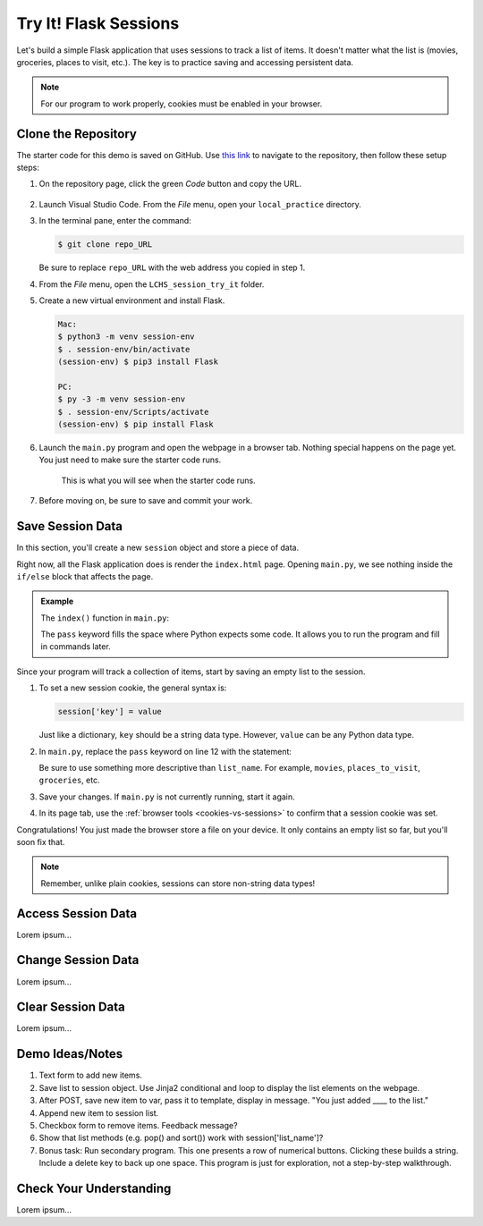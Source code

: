 Try It! Flask Sessions
======================

Let's build a simple Flask application that uses sessions to track a list of
items. It doesn't matter what the list is (movies, groceries, places to visit,
etc.). The key is to practice saving and accessing persistent data.

.. admonition:: Note

   For our program to work properly, cookies must be enabled in your browser.

Clone the Repository
--------------------

The starter code for this demo is saved on GitHub. Use `this link <https://github.com/LaunchCodeEducation/LCHS_session_try_it>`__
to navigate to the repository, then follow these setup steps:

#. On the repository page, click the green *Code* button and copy the URL.

   .. figure:: figures/clone-session-repo.png
      :alt: The clone dialog box with copy button highlighted.

#. Launch Visual Studio Code. From the *File* menu, open your
   ``local_practice`` directory.
#. In the terminal pane, enter the command:

   .. sourcecode:: bash

      $ git clone repo_URL
   
   Be sure to replace ``repo_URL`` with the web address you copied in step 1.
#. From the *File* menu, open the ``LCHS_session_try_it`` folder.
#. Create a new virtual environment and install Flask.

   .. sourcecode:: bash

      Mac:
      $ python3 -m venv session-env
      $ . session-env/bin/activate
      (session-env) $ pip3 install Flask

      PC:
      $ py -3 -m venv session-env
      $ . session-env/Scripts/activate
      (session-env) $ pip install Flask

#. Launch the ``main.py`` program and open the webpage in a browser tab.
   Nothing special happens on the page yet. You just need to make sure the
   starter code runs.

   .. figure:: figures/session-try-it-start.png
      :alt: Form page displayed when the Flask app runs the first time.
      :width: 50%
   
      This is what you will see when the starter code runs.

#. Before moving on, be sure to save and commit your work.

Save Session Data
-----------------

In this section, you'll create a new ``session`` object and store a piece of
data.

Right now, all the Flask application does is render the ``index.html`` page.
Opening ``main.py``, we see nothing inside the ``if/else`` block that affects
the page.

.. admonition:: Example

   The ``index()`` function in ``main.py``:

   .. sourcecode:: python
      :lineno-start: 7

      @app.route('/', methods=['GET', 'POST'])
      def index():
         if request.method == 'POST':
            pass
         else:
            pass
         return render_template('index.html')

   The ``pass`` keyword fills the space where Python expects some code. It
   allows you to run the program and fill in commands later.

Since your program will track a collection of items, start by saving an empty
list to the session.

#. To set a new session cookie, the general syntax is:

   .. sourcecode:: python

      session['key'] = value

   Just like a dictionary, ``key`` should be a string data type. However,
   ``value`` can be any Python data type.

#. In ``main.py``, replace the ``pass`` keyword on line 12 with the statement:

   .. sourcecode:: python
      :lineno-start: 12

      session['list_name'] = []

   Be sure to use something more descriptive than ``list_name``. For example,
   ``movies``, ``places_to_visit``, ``groceries``, etc.

#. Save your changes. If ``main.py`` is not currently running, start it again.
#. In its page tab, use the :ref:`browser tools <cookies-vs-sessions>` to
   confirm that a session cookie was set.

Congratulations! You just made the browser store a file on your device. It only
contains an empty list so far, but you'll soon fix that.

.. admonition:: Note

   Remember, unlike plain cookies, sessions can store non-string data types!

Access Session Data
-------------------

Lorem ipsum...

Change Session Data
-------------------

Lorem ipsum...

Clear Session Data
------------------

Lorem ipsum...

Demo Ideas/Notes
----------------

#. Text form to add new items.
#. Save list to session object. Use Jinja2 conditional and loop to display the
   list elements on the webpage.
#. After POST, save new item to var, pass it to template, display in message.
   "You just added ____ to the list."
#. Append new item to session list.
#. Checkbox form to remove items. Feedback message?
#. Show that list methods (e.g. pop() and sort()) work with
   session['list_name']?
#. Bonus task: Run secondary program. This one presents a row of numerical
   buttons. Clicking these builds a string. Include a delete key to back up one
   space. This program is just for exploration, not a step-by-step walkthrough.

Check Your Understanding
------------------------

Lorem ipsum...
